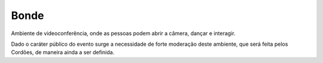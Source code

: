 .. _Bonde:

Bonde
=====

Ambiente de videoconferência, onde as pessoas podem abrir a câmera, dançar e interagir.

Dado o caráter público do evento surge a necessidade de forte moderação deste ambiente, que será feita pelos Cordões, de maneira ainda a ser definida.
